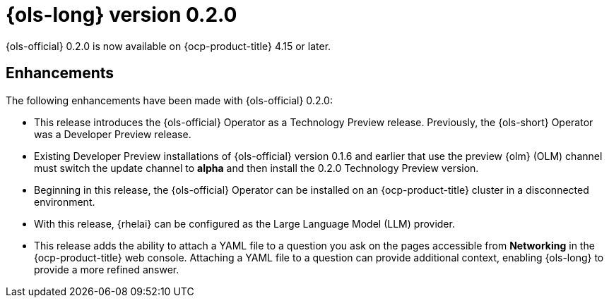 // Module included in the following assemblies:
// release_notes/ols-release-notes.adoc

:_mod-docs-content-type: REFERENCE
[id="ols-0-2-0-release-notes_{context}"]
= {ols-long} version 0.2.0

{ols-official} 0.2.0 is now available on {ocp-product-title} 4.15 or later.

[id="ols-0-2-2-enhancements_{context}"]
== Enhancements

The following enhancements have been made with {ols-official} 0.2.0:

* This release introduces the {ols-official} Operator as a Technology Preview release. Previously, the {ols-short} Operator was a Developer Preview release. 

* Existing Developer Preview installations of {ols-official} version 0.1.6 and earlier that use the preview {olm} (OLM) channel must switch the update channel to *alpha* and then install the 0.2.0 Technology Preview version.

* Beginning in this release, the {ols-official} Operator can be installed on an {ocp-product-title} cluster in a disconnected environment.

* With this release, {rhelai} can be configured as the Large Language Model (LLM) provider.

* This release adds the ability to attach a YAML file to a question you ask on the pages accessible from *Networking* in the {ocp-product-title} web console. Attaching a YAML file to a question can provide additional context, enabling {ols-long} to provide a more refined answer.
